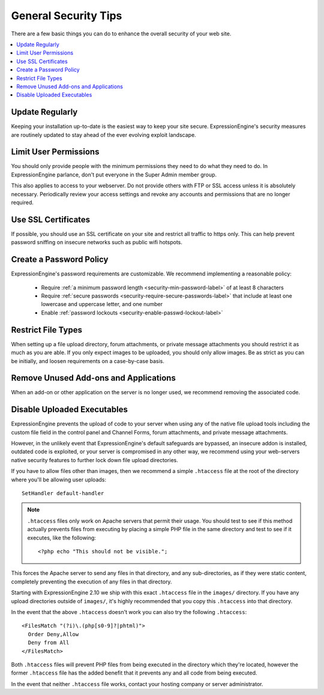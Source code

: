 #####################
General Security Tips
#####################

There are a few basic things you can do to enhance the overall security
of your web site.

.. contents::
  :local:
  :depth: 1

****************
Update Regularly
****************

Keeping your installation up-to-date is the easiest way to keep your
site secure. ExpressionEngine's security measures are routinely updated
to stay ahead of the ever evolving exploit landscape.

**********************
Limit User Permissions
**********************

You should only provide people with the minimum permissions they need to
do what they need to do. In ExpressionEngine parlance, don't put everyone
in the Super Admin member group.

This also applies to access to your webserver. Do not provide others with
FTP or SSL access unless it is absolutely necessary. Periodically review
your access settings and revoke any accounts and permissions that are no
longer required.

********************
Use SSL Certificates
********************

If possible, you should use an SSL certificate on your site and restrict
all traffic to https only. This can help prevent password sniffing on
insecure networks such as public wifi hotspots.

************************
Create a Password Policy
************************

ExpressionEngine's password requirements are customizable. We recommend
implementing a reasonable policy:

  - Require :ref:`a minimum password length <security-min-password-label>` of at least 8 characters
  - Require :ref:`secure passwords <security-require-secure-passwords-label>` that include at least one lowercase and uppercase letter, and one number
  - Enable :ref:`password lockouts <security-enable-passwd-lockout-label>`

*******************
Restrict File Types
*******************

When setting up a file upload directory, forum attachments, or private
message attachments you should restrict it as much as you are able. If
you only expect images to be uploaded, you should only allow images. Be
as strict as you can be initially, and loosen requirements on a
case-by-case basis.

**************************************
Remove Unused Add-ons and Applications
**************************************

When an add-on or other application on the server is no longer used, we
recommend removing the associated code.

.. _arbitrary_code_execution:

****************************
Disable Uploaded Executables
****************************

ExpressionEngine prevents the upload of code to your server when using
any of the native file upload tools including the custom file field in
the control panel and Channel Forms, forum attachments, and private
message attachments.

However, in the unlikely event that ExpressionEngine's default safeguards
are bypassed, an insecure addon is installed, outdated code is exploited,
or your server is compromised in any other way, we recommend using your
web-servers native security features to further lock down file upload
directories.

If you have to allow files other than images, then we recommend a simple
``.htaccess`` file at the root of the directory where you'll be allowing
user uploads::

  SetHandler default-handler


.. note:: ``.htaccess`` files only work on Apache servers that permit
  their usage. You should test to see if this method actually prevents
  files from executing by placing a simple PHP file in the same
  directory and test to see if it executes, like the following::

    <?php echo "This should not be visible.";

This forces the Apache server to send any files in that directory, and
any sub-directories, as if they were static content, completely
preventing the execution of any files in that directory.

Starting with ExpressionEngine 2.10 we ship with this exact
``.htaccess`` file in the ``images/`` directory. If you have any upload
directories outside of ``images/``, it's highly recommended that you
copy this ``.htaccess`` into that directory.

In the event that the above ``.htaccess`` doesn't work you can also try
the following ``.htaccess``::

  <FilesMatch "(?i)\.(php[s0-9]?|phtml)">
    Order Deny,Allow
    Deny from All
  </FilesMatch>

Both ``.htaccess`` files will prevent PHP files from being executed in
the directory which they're located, however the former ``.htaccess``
file has the added benefit that it prevents any and all code from being
executed.

In the event that neither ``.htaccess`` file works, contact your hosting
company or server administrator.